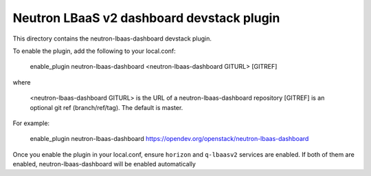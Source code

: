==========================================
Neutron LBaaS v2 dashboard devstack plugin
==========================================

This directory contains the neutron-lbaas-dashboard devstack plugin.

To enable the plugin, add the following to your local.conf:

    enable_plugin neutron-lbaas-dashboard <neutron-lbaas-dashboard GITURL> [GITREF]

where

    <neutron-lbaas-dashboard GITURL> is the URL of a neutron-lbaas-dashboard repository
    [GITREF] is an optional git ref (branch/ref/tag). The default is master.

For example:

    enable_plugin neutron-lbaas-dashboard https://opendev.org/openstack/neutron-lbaas-dashboard

Once you enable the plugin in your local.conf, ensure ``horizon`` and
``q-lbaasv2`` services are enabled. If both of them are enabled,
neutron-lbaas-dashboard will be enabled automatically
